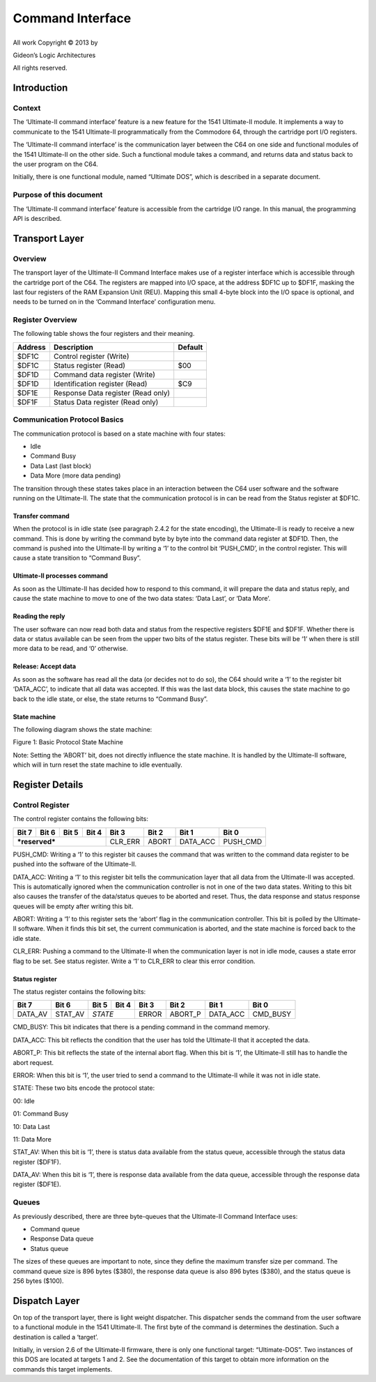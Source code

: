 Command Interface
_________________

+-------------------------------------------+

All work Copyright © 2013 by

Gideon’s Logic Architectures

All rights reserved.

Introduction
============

Context
-------

The ‘Ultimate-II command interface’ feature is a new feature for the
1541 Ultimate-II module. It implements a way to communicate to the 1541 Ultimate-II programmatically from the Commodore 64, through the cartridge port I/O registers.

The ‘Ultimate-II command interface’ is the communication layer between the C64 on one side and functional modules of the 1541 Ultimate-II on the other side. Such a functional module takes a command, and returns data and status back to the user program on the C64.

Initially, there is one functional module, named “Ultimate DOS”, which is described in a separate document.

Purpose of this document
------------------------

The ‘Ultimate-II command interface’ feature is accessible from the cartridge I/O range. In this manual, the programming API is described.

Transport Layer
===============

Overview
--------

The transport layer of the Ultimate-II Command Interface makes use of a register interface which is accessible through the cartridge port of the C64. The registers are mapped into I/O space, at the address $DF1C up to $DF1F, masking the last four registers of the RAM Expansion Unit (REU).
Mapping this small 4-byte block into the I/O space is optional, and
needs to be turned on in the ‘Command Interface’ configuration menu.

Register Overview
-----------------

The following table shows the four registers and their meaning.

+-----------+--------------------------------------+-----------+
| Address   | Description                          | Default   |
+===========+======================================+===========+
| $DF1C     | Control register (Write)             |           |
+-----------+--------------------------------------+-----------+
| $DF1C     | Status register (Read)               | $00       |
+-----------+--------------------------------------+-----------+
| $DF1D     | Command data register (Write)        |           |
+-----------+--------------------------------------+-----------+
| $DF1D     | Identification register (Read)       | $C9       |
+-----------+--------------------------------------+-----------+
| $DF1E     | Response Data register (Read only)   |           |
+-----------+--------------------------------------+-----------+
| $DF1F     | Status Data register (Read only)     |           |
+-----------+--------------------------------------+-----------+

Communication Protocol Basics
-----------------------------

The communication protocol is based on a state machine with four states:

-  Idle

-  Command Busy

-  Data Last (last block)

-  Data More (more data pending)

The transition through these states takes place in an interaction between the C64 user software and the software running on the Ultimate-II. The state that the communication protocol is in can be read from the Status register at $DF1C.

Transfer command
~~~~~~~~~~~~~~~~

When the protocol is in idle state (see paragraph 2.4.2 for the state encoding), the Ultimate-II is ready to receive a new command. This is done by writing the command byte by byte into the command data register at $DF1D. Then, the command is pushed into the Ultimate-II by writing a ‘1’ to the control bit ‘PUSH\_CMD’, in the control register. This will cause a state transition to “Command Busy”.

Ultimate-II processes command
~~~~~~~~~~~~~~~~~~~~~~~~~~~~~

As soon as the Ultimate-II has decided how to respond to this command, it will prepare the data and status reply, and cause the state machine to move to one of the two data states: ‘Data Last’, or ‘Data More’.

Reading the reply
~~~~~~~~~~~~~~~~~

The user software can now read both data and status from the respective registers $DF1E and $DF1F. Whether there is data or status available can be seen from the upper two bits of the status register. These bits will be ‘1’ when there is still more data to be read, and ‘0’ otherwise.

Release: Accept data
~~~~~~~~~~~~~~~~~~~~

As soon as the software has read all the data (or decides not to do so), the C64 should write a ‘1’ to the register bit ‘DATA\_ACC’, to indicate that all data was accepted. If this was the last data block, this causes the state machine to go back to the idle state, or else, the state returns to “Command Busy”.

State machine
~~~~~~~~~~~~~

The following diagram shows the state machine:

.. image::media/command_interface/command_interface_figuur_1.png
   :alt: Diagram showing tate machine
   :align: left

Figure 1: Basic Protocol State Machine

Note: Setting the ‘ABORT’ bit, does not directly influence the state machine. It is handled by the Ultimate-II software, which will in turn reset the state machine to idle eventually.

Register Details
================

Control Register
----------------

The control register contains the following bits:

+------------------+------------+---------+-------------+-------------+---------+----------+----------+
| Bit 7            | Bit 6      | Bit 5   | Bit 4       | Bit 3       | Bit 2   | Bit 1    | Bit 0    |
+==================+============+=========+=============+=============+=========+==========+==========+
| ***reserved***                                        | CLR\_ERR    | ABORT   | DATA\_ACC| PUSH\_CMD|
+------------------+------------+---------+-------------+-------------+---------+----------+----------+

PUSH\_CMD: Writing a ‘1’ to this register bit causes the command that was written to the command data register to be pushed into the software of the Ultimate-II.

DATA\_ACC: Writing a ‘1’ to this register bit tells the communication layer that all data from the Ultimate-II was accepted. This is automatically ignored when the communication controller is not in one of the two data states. Writing to this bit also causes the transfer of the data/status queues to be aborted and reset. Thus, the data response and status response queues will be empty after writing this bit.

ABORT: Writing a ‘1’ to this register sets the ‘abort’ flag in the communication controller. This bit is polled by the Ultimate-II software. When it finds this bit set, the current communication is aborted, and the state machine is forced back to the idle state.

CLR\_ERR: Pushing a command to the Ultimate-II when the communication layer is not in idle mode, causes a state error flag to be set. See status register. Write a ‘1’ to CLR\_ERR to clear this error condition.

Status register
~~~~~~~~~~~~~~~

The status register contains the following bits:

+------------+------------+-----------+---------+------------+-------------+-------------+-----------+
| Bit 7      | Bit 6      | Bit 5     | Bit 4   | Bit 3      | Bit 2       | Bit 1       | Bit 0     |
+============+============+===========+=========+============+=============+=============+===========+
| DATA\_AV   | STAT\_AV   | *STATE*             | ERROR      | ABORT\_P    | DATA\_ACC   | CMD\_BUSY |  
+------------+------------+-----------+---------+------------+-------------+-------------+-----------+

CMD\_BUSY: This bit indicates that there is a pending command in the command memory.

DATA\_ACC: This bit reflects the condition that the user has told the Ultimate-II that it accepted the data.

ABORT\_P: This bit reflects the state of the internal abort flag. When this bit is ‘1’, the Ultimate-II still has to handle the abort request.

ERROR: When this bit is ‘1’, the user tried to send a command to the Ultimate-II while it was not in idle state.

STATE: These two bits encode the protocol state:

00: Idle

01: Command Busy

10: Data Last

11: Data More

STAT\_AV: When this bit is ‘1’, there is status data available from the status queue, accessible through the status data register ($DF1F).

DATA\_AV: When this bit is ‘1’, there is response data available from the data queue, accessible through the response data register ($DF1E).

Queues
------

As previously described, there are three byte-queues that the Ultimate-II Command Interface uses:

-  Command queue

-  Response Data queue

-  Status queue

The sizes of these queues are important to note, since they define the maximum transfer size per command. The command queue size is 896 bytes ($380), the response data queue is also 896 bytes ($380), and the status queue is 256 bytes ($100).

Dispatch Layer 
===============

On top of the transport layer, there is light weight dispatcher. This dispatcher sends the command from the user software to a functional module in the 1541 Ultimate-II. The first byte of the command is determines the destination. Such a destination is called a ‘target’.

Initially, in version 2.6 of the Ultimate-II firmware, there is only one functional target: “Ultimate-DOS”. Two instances of this DOS are located at targets 1 and 2. See the documentation of this target to obtain more information on the commands this target implements.
